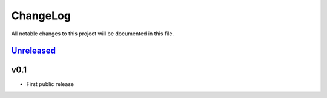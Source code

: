 =========
ChangeLog
=========

All notable changes to this project will be documented in this file.

`Unreleased`_
=============

v0.1
====

* First public release

.. History links
.. _Unreleased: https://codeberg.org/miurahr/zipfile-inflate64/compare/v0.2...HEAD
.. _v0.2: https://codeberg.org/miurahr/zipfile-inflate64/compare/v0.1...v0.2

